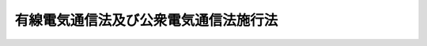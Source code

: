 .. _S28HO098:

======================================
有線電気通信法及び公衆電気通信法施行法
======================================

.. raw:: html
    
    
    <b>有線電気通信法及び公衆電気通信法施行法<br>
    （昭和二十八年七月三十一日法律第九十八号）</b><br><br><div align="right">最終改正：昭和五八年一二月一〇日法律第八三号</div><br><p>
    </p><div class="arttitle"><a name="1000000000000000000000000000000000000000000000000100000000000000000000000000000">（</a><a href="/cgi-bin/idxrefer.cgi?H_FILE=%8f%ba%93%f1%94%aa%96%40%8b%e3%98%5a&amp;REF_NAME=%97%4c%90%fc%93%64%8b%43%92%ca%90%4d%96%40&amp;ANCHOR_F=&amp;ANCHOR_T=" target="inyo">有線電気通信法</a>
    及び公衆電気通信法の施行期日）
    </div><div class="item"><b>第一条</b>
    <a name="1000000000000000000000000000000000000000000000000100000000001000000000000000000"></a>
    　<a href="/cgi-bin/idxrefer.cgi?H_FILE=%8f%ba%93%f1%94%aa%96%40%8b%e3%98%5a&amp;REF_NAME=%97%4c%90%fc%93%64%8b%43%92%ca%90%4d%96%40&amp;ANCHOR_F=&amp;ANCHOR_T=" target="inyo">有線電気通信法</a>
    （昭和二十八年法律第九十六号。以下「有線法」という。）及び公衆電気通信法（昭和二十八年法律第九十七号。以下「公衆法」という。）は、昭和二十八年八月一日から施行する。
    </div>
    
    <p>
    </p><div class="arttitle"><a name="1000000000000000000000000000000000000000000000000200000000000000000000000000000">（電信線電話線建設条例等の廃止）</a>
    </div><div class="item"><b>第二条</b>
    <a name="1000000000000000000000000000000000000000000000000200000000001000000000000000000"></a>
    　左の法律は、廃止する。<br>　　　電信線電話線建設条例（明治二十三年法律第五十八号）<br>電信法（明治三十三年法律第五十九号）<br>電信電話料金法（昭和二十三年法律第百五号）
    </div>
    
    <p>
    </p><div class="arttitle"><a name="1000000000000000000000000000000000000000000000000300000000000000000000000000000">（共同して設置した有線電気通信設備）</a>
    </div><div class="item"><b>第三条</b>
    <a name="1000000000000000000000000000000000000000000000000300000000001000000000000000000"></a>
    　<a href="/cgi-bin/idxrefer.cgi?H_FILE=%8f%ba%93%f1%94%aa%96%40%8b%e3%98%5a&amp;REF_NAME=%97%4c%90%fc%96%40&amp;ANCHOR_F=&amp;ANCHOR_T=" target="inyo">有線法</a>
    の施行の際現に旧電信法<a href="/cgi-bin/idxrefer.cgi?H_FILE=%8f%ba%93%f1%94%aa%96%40%8b%e3%98%5a&amp;REF_NAME=%91%e6%93%f1%8f%f0%91%e6%93%f1%8d%86&amp;ANCHOR_F=1000000000000000000000000000000000000000000000000200000000001000000002000000000&amp;ANCHOR_T=1000000000000000000000000000000000000000000000000200000000001000000002000000000#1000000000000000000000000000000000000000000000000200000000001000000002000000000" target="inyo">第二条第二号</a>
    、第三号又は第五号の規定により二人以上の者が共同して設置している有線電気通信設備は、<a href="/cgi-bin/idxrefer.cgi?H_FILE=%8f%ba%93%f1%94%aa%96%40%8b%e3%98%5a&amp;REF_NAME=%97%4c%90%fc%96%40&amp;ANCHOR_F=&amp;ANCHOR_T=" target="inyo">有線法</a>
    の施行の日において<a href="/cgi-bin/idxrefer.cgi?H_FILE=%8f%ba%93%f1%94%aa%96%40%8b%e3%98%5a&amp;REF_NAME=%93%af%96%40%91%e6%8e%6c%8f%f0%91%e6%8e%6c%8d%86&amp;ANCHOR_F=1000000000000000000000000000000000000000000000000400000000001000000004000000000&amp;ANCHOR_T=1000000000000000000000000000000000000000000000000400000000001000000004000000000#1000000000000000000000000000000000000000000000000400000000001000000004000000000" target="inyo">同法第四条第四号</a>
    又は<a href="/cgi-bin/idxrefer.cgi?H_FILE=%8f%ba%93%f1%94%aa%96%40%8b%e3%98%5a&amp;REF_NAME=%91%e6%8c%dc%8d%86&amp;ANCHOR_F=1000000000000000000000000000000000000000000000000400000000001000000005000000000&amp;ANCHOR_T=1000000000000000000000000000000000000000000000000400000000001000000005000000000#1000000000000000000000000000000000000000000000000400000000001000000005000000000" target="inyo">第五号</a>
    の許可を受けたものとみなす。
    </div>
    
    <p>
    </p><div class="arttitle"><a name="1000000000000000000000000000000000000000000000000400000000000000000000000000000">（鉱業特設電話）</a>
    </div><div class="item"><b>第四条</b>
    <a name="1000000000000000000000000000000000000000000000000400000000001000000000000000000"></a>
    　<a href="/cgi-bin/idxrefer.cgi?H_FILE=%8f%ba%93%f1%94%aa%96%40%8b%e3%98%5a&amp;REF_NAME=%97%4c%90%fc%96%40&amp;ANCHOR_F=&amp;ANCHOR_T=" target="inyo">有線法</a>
    の施行の際現に旧鉱業特設電話規則（明治三十八年逓信省令第八十四号）の規定により施設している鉱業特設電話は、<a href="/cgi-bin/idxrefer.cgi?H_FILE=%8f%ba%93%f1%94%aa%96%40%8b%e3%98%5a&amp;REF_NAME=%97%4c%90%fc%96%40&amp;ANCHOR_F=&amp;ANCHOR_T=" target="inyo">有線法</a>
    の施行の日において従前の専用者たる鉱業者が設置したものとみなす。この場合において、専用者たる鉱業者が二人以上あるときは、<a href="/cgi-bin/idxrefer.cgi?H_FILE=%8f%ba%93%f1%94%aa%96%40%8b%e3%98%5a&amp;REF_NAME=%93%af%96%40%91%e6%8e%6c%8f%f0%91%e6%8e%6c%8d%86&amp;ANCHOR_F=1000000000000000000000000000000000000000000000000400000000001000000004000000000&amp;ANCHOR_T=1000000000000000000000000000000000000000000000000400000000001000000004000000000#1000000000000000000000000000000000000000000000000400000000001000000004000000000" target="inyo">同法第四条第四号</a>
    の許可があつたものとみなす。
    </div>
    
    <p>
    </p><div class="arttitle"><a name="1000000000000000000000000000000000000000000000000500000000000000000000000000000">（公衆通信の用に供されている有線電気通信設備又は無線局）</a>
    </div><div class="item"><b>第五条</b>
    <a name="1000000000000000000000000000000000000000000000000500000000001000000000000000000"></a>
    　公衆法の施行の際現に旧電信法第三条第一項の規定により公衆通信の用に供されている有線電気通信設備を設置している者又は旧無線電信法（大正四年法律第二十六号）第六条第一項の規定により公衆通信の用に供されている無線局を開設している者は、公衆法の施行の日から三月間は、その現に公衆通信の用に供されている有線電気通信設備又は無線局について、その現に公衆通信の用に供されている体様と同一の体様をもつて、同法第八条第一号の規定による委託を受けているものとみなす。但し、その者と日本電信電話公社（以下「公社」という。）との間の契約により別段の定をしたときは、この限りでない。
    </div>
    
    <p>
    </p><div class="arttitle"><a name="1000000000000000000000000000000000000000000000000600000000000000000000000000000">（構内交換電話となる接続電話機）</a>
    </div><div class="item"><b>第六条</b>
    <a name="1000000000000000000000000000000000000000000000000600000000001000000000000000000"></a>
    　公衆法の施行の際現に旧電話規則の一部を改正する省令（昭和二十五年電気通信省令第二号）附則第二項但書の規定により接続電話機の取扱を受けている私設電話又は市内専用電話の設備であつて、加入電話の電話回線が収容されている交換設備の設置の場所と同一の構内（その構内が二以上の者の占有に属しているときは、同一の者の占有に属する部分）又はこれに準ずる区域（その区域が二以上の者の占有に属しているときは、同一の者の占有に属する部分）にある電話機でその交換設備に収容されているものに係る部分は、公衆法の施行の日において、同法第二十六条第一項第三号の構内交換電話となつたものとみなす。
    </div>
    <div class="item"><b><a name="1000000000000000000000000000000000000000000000000600000000002000000000000000000">２</a>
    </b>
    　前項に規定する設備については、公衆法第百五条第四項前段の規定は、適用しない。
    </div>
    
    <p>
    </p><div class="arttitle"><a name="1000000000000000000000000000000000000000000000000700000000000000000000000000000">（準法人）</a>
    </div><div class="item"><b>第七条</b>
    <a name="1000000000000000000000000%E8%A9%B1%E8%A6%8F%E5%89%87%EF%BC%88%E6%98%AD%E5%92%8C%E5%8D%81%E4%BA%8C%E5%B9%B4%E9%80%93%E4%BF%A1%E7%9C%81%E4%BB%A4%E7%AC%AC%E4%B8%83%E5%8D%81%E4%B8%89%E5%8F%B7%EF%BC%89%E7%AC%AC%E5%85%AD%E6%9D%A1%E7%AC%AC%E4%BA%8C%E9%A0%85%E3%81%AE%E8%A6%8F%E5%AE%9A%E3%81%AB%E3%82%88%E3%82%8A%E7%A4%BE%E5%AF%BA%E3%80%81%E5%AD%A6%E6%A0%A1%E3%80%81%E7%B5%84%E5%90%88%E5%8F%88%E3%81%AF%E5%9B%A3%E4%BD%93%E3%81%A7%E3%81%82%E3%81%A4%E3%81%A6%E3%80%81%E6%B3%95%E4%BA%BA%E3%81%A7%E3%81%AA%E3%81%84%E3%82%82%E3%81%AE%EF%BC%88%E4%BB%A5%E4%B8%8B%E3%80%8C%E6%BA%96%E6%B3%95%E4%BA%BA%E3%80%8D%E3%81%A8%E3%81%84%E3%81%86%E3%80%82%EF%BC%89%E3%81%8C%E5%8A%A0%E5%85%A5%E8%80%85%E3%81%A8%E3%81%AA%E3%81%A4%E3%81%A6%E3%81%84%E3%82%8B%E5%8A%A0%E5%85%A5%E9%9B%BB%E8%A9%B1%E3%81%AB%E3%81%A4%E3%81%84%E3%81%A6%E3%81%AF%E3%80%81%E5%85%AC%E8%A1%86%E6%B3%95%E3%81%AE%E6%96%BD%E8%A1%8C%E3%81%AE%E6%97%A5%E3%81%8B%E3%82%89%E5%85%AD%E6%9C%88%E4%BB%A5%E5%86%85%E3%81%AF%E3%80%81%E5%90%8C%E6%B3%95%E7%AC%AC%E4%BA%8C%E5%8D%81%E4%B8%83%E6%9D%A1%E3%81%AE%E8%A6%8F%E5%AE%9A%E3%81%AB%E3%81%8B%E3%81%8B%E3%82%8F%E3%82%89%E3%81%9A%E3%80%81%E3%81%AA%E3%81%8A%E5%BE%93%E5%89%8D%E3%81%AE%E4%BE%8B%E3%81%AB%E3%82%88%E3%82%8B%E3%80%82%0A&lt;/DIV&gt;%0A&lt;DIV%20class=" item><b><a name="1000000000000000000000000000000000000000000000000700000000002000000000000000000">２</a>
    </b>
    　前項に規定する加入電話については、公衆法の施行の日から六月を経過した日に、旧電話規則第六条第三項の規定によりその準法人の代表者として届け出てある者が加入者となつたものとみなす。
    </a></div>
    
    <p>
    </p><div class="arttitle"><a name="1000000000000000000000000000000000000000000000000800000000000000000000000000000">（電話機等の設置場所）</a>
    </div><div class="item"><b>第八条</b>
    <a name="1000000000000000000000000000000000000000000000000800000000001000000000000000000"></a>
    　公衆法の施行の際現に旧電話規則第四条ノ二但書の規定により公衆法第二十八条第一項に規定する場所以外の場所に設置されている単独電話若しくは共同電話の電話機又は構内交換電話の交換設備の設置の場所については、同法の施行の日から六月以内は、なお従前の例による。
    </div>
    
    <p>
    </p><div class="arttitle"><a name="1000000000000000000000000000000000000000000000000900000000000000000000000000000">（旧電話規則により受理された加入申込）</a>
    </div><div class="item"><b>第九条</b>
    <a name="1000000000000000000000000000000000000000000000000900000000001000000000000000000"></a>
    　旧電話規則（明治三十九年逓信省令第二十五号）の規定により受理された加入申込であつて、公衆法の施行前に加入電話が設置されるに至らなかつたものについては、同法の施行後も、なお従前の例による。
    </div>
    <div class="item"><b><a name="1000000000000000000000000000000000000000000000000900000000002000000000000000000">２</a>
    </b>
    　公社は、公衆法の施行の日から六月以内に、少くとも三回の公告をもつて、前項に規定する加入申込に係る権利を有する者に対し、最後の公告の日から一年以内にその請求の申出をすべき旨を催告しなければならない。
    </div>
    <div class="item"><b><a name="1000000000000000000000000000000000000000000000000900000000003000000000000000000">３</a>
    </b>
    　公社は、知れている権利者には、各別にその申出を催告しなければならない。
    </div>
    <div class="item"><b><a name="1000000000000000000000000000000000000000000000000900000000004000000000000000000">４</a>
    </b>
    　第一項に規定する加入申込に係る権利を有する者が第二項の期間内に申出をしないときは、その権利は、その期間の満了の日に消滅する。
    </div>
    <div class="item"><b><a name="1000000000000000000000000000000000000000000000000900000000005000000000000000000">５</a>
    </b>
    　公社は、公衆法第三十条第二項の規定により優先的に承諾した加入申込に係る加入電話の設置に支障を及ぼさない限度において、第二項の期間内に申出があつた加入申込に係る加入電話をなるべくすみやかに設置するようにしなければならない。
    </div>
    
    <p>
    </p><div class="arttitle"><a name="1000000000000000000000000000000000000000000000001000000000000000000000000000000">（加入電話の特別負担）</a>
    </div><div class="item"><b>第十条</b>
    <a name="1000000000000000000000000000000000000000000000001000000000001000000000000000000"></a>
    　公社は、昭和三十一年三月三十一日までは、普通加入区域内における加入電話の設置について加入申込があつた場合において、その加入電話の設置のため新たな線路を設置するための費用が電話取扱局の種類ごとに郵政大臣の認可を受けて定める標準額をこえるときは、加入申込をした者がその超過額を負担することを条件として、加入申込を承諾することができる。
    </div>
    <div class="item"><b><a name="1000000000000000000000000000000000000000000000001000000000002000000000000000000">２</a>
    </b>
    　前項の規定は、普通加入区域内における加入電話の種類の変更の請求又は普通加入区域内の場所に加入電話の設置の場所を変更すべきことの請求があつた場合に準用する。
    </div>
    <div class="item"><b><a name="1000000000000000000000000000000000000000000000001000000000003000000000000000000">３</a>
    </b>
    　公衆法第三十二条第二項及び第五項の規定は、前二項の場合に準用する。
    </div>
    
    <p>
    </p><div class="item"><b><a name="1000000000000000000000000000000000000000000000001100000000000000000000000000000">第十一条</a>
    </b>
    <a name="1000000000000000000000000000000000000000000000001100000000001000000000000000000"></a>
    　公社は、昭和三十一年三月三十一日までは、特別加入区域内又は加入区域外における加入電話の設置について加入申込があつた場合において、その加入電話の設置のため普通加入区域内において新たな線路を設置するための費用が電話取扱局の種類ごとに郵政大臣の認可を受けて定める標準額をこえるときは、加入申込をした者が公衆法第三十二条第一項の規定による負担をする外、その超過額を負担することを条件として、加入申込を承諾することができる。
    </div>
    <div class="item"><b><a name="1000000000000000000000000000000000000000000000001100000000002000000000000000000">２</a>
    </b>
    　前項の規定は、特別加入区域内若しくは加入区域外における加入電話の種類の変更の請求又は特別加入区域内若しくは加入区域外の場所に加入電話の設置の場所を変更すべきことの請求があつた場合に準用する。
    </div>
    <div class="item"><b><a name="1000000000000000000000000000000000000000000000001100000000003000000000000000000">３</a>
    </b>
    　公衆法第三十二条第二項及び第五項の規定は、前二項の場合に準用する。
    </div>
    
    <p>
    </p><div class="arttitle"><a name="1000000000000000000000000000000000000000000000001200000000000000000000000000000">（戦災電話の復旧等）</a>
    </div><div class="item"><b>第十二条</b>
    <a name="1000000000000000000000000000000000000000000000001200000000001000000000000000000"></a>
    　公衆法施行の際現に戦災により滅失している加入電話（以下「戦災電話」という。）の加入者は、公社がその請求により同法の施行の日から昭和三十一年三月三十一日までの間に普通加入区域内においてその加入電話の復旧工事を完了した場合において、その復旧工事のため新たな線路を設置するための費用が電話取扱局の種類ごとに公社が郵政大臣の認可を受けて定める標準額をこえたときは、公社が定める期日までに、その超過額を支払わなければならない。
    </div>
    <div class="item"><b><a name="1000000000000000000000000000000000000000000000001200000000002000000000000000000">２</a>
    </b>
    　前項の加入者が同項の規定による支払をしないときは、公社は、同項の加入電話に係る加入契約を解除することができる。
    </div>
    <div class="item"><b><a name="1000000000000000000000000000000000000000000000001200000000003000000000000000000">３</a>
    </b>
    　戦災電話の加入者は、第一項の規定により支払うべきこととなる額のうち物件又は労務の費用に相当する部分については、あらかじめ物件又は労務を提供してその支払に代えるべき旨の請求をすることができる。この場合において、公社は、業務の遂行上支障がないと認めるときは、その請求に応じなければならない。
    </div>
    <div class="item"><b><a name="1000000000000000000000000000000000000000000000001200000000004000000000000000000">４</a>
    </b>
    　公衆法第三十二条第二項の規定は、第一項の場合に準用する。
    </div>
    
    <p>
    </p><div class="item"><b><a name="1000000000000000000000000000000000000000000000001300000000000000000000000000000">第十三条</a>
    </b>
    <a name="1000000000000000000000000000000000000000000000001300000000001000000000000000000"></a>
    　戦災電話の加入者は、公社がその請求により特別加入区域内又は電話加入区域外においてその加入電話の復旧工事を完了したときは、公社が定める期日までに、一加入電話当たりの線路設置費を基準として、普通加入区域外の線路の長さに応じ、公社が郵政大臣の認可を受けて定める費用を支払わなければならない。
    </div>
    <div class="item"><b><a name="1000000000000000000000000000000000000000000000001300000000002000000000000000000">２</a>
    </b>
    　前条第二項の規定は、前項の場合に準用する。
    </div>
    
    <p>
    </p><div class="item"><b><a name="1000000000000000000000000000000000000000000000001400000000000000000000000000000">第十四条</a>
    </b>
    <a name="1000000000000000000000000000000000000000000000001400000000001000000000000000000"></a>
    　削除
    </div>
    
    <p>
    </p><div class="arttitle"><a name="1000000000000000000000000000000000000000000000001500000000000000000000000000000">（十一級局等の加入電話の種類の変更）</a>
    </div><div class="item"><b>第十五条</b>
    <a name="1000000000000000000000000000000000000000000000001500000000001000000000000000000"></a>
    　公社は、公衆法の施行の日から二年以内は、十一級局又は十二級局たる電話取扱局の運営が著しく不経済である場合において、その電話取扱局を廃止し、これに収容されていた加入電話をもよりの電話取扱局に収容するときは、単独電話（その交換が転換器によつて行われるものに限る。）を共同電話に変更することができる。
    </div>
    
    <p>
    </p><div class="item"><b><a name="1000000000000000000000000000000000000000000000001600000000000000000000000000000">第十六条</a>
    </b>
    <a name="1000000000000000000000000000000000000000000000001600000000001000000000000000000"></a>
    　削除
    </div>
    
    <p>
    </p><div class="arttitle"><a name="1000000000000000000000000000000000000000000000001700000000000000000000000000000">（公衆法の施行前の料金）</a>
    </div><div class="item"><b>第十七条</b>
    <a name="1000000000000000000000000000000000000000000000001700000000001000000000000000000"></a>
    　公衆法の施行前に納付し、又は納付すべきであつた公衆電気通信役務の料金については、旧電信法第十八条から第二十条まで（旧無線電信法第二十八条において準用する場合を含む。）の規定は、公衆法の施行後も、なおその効力を有する。
    </div>
    
    <p>
    </p><div class="arttitle"><a name="1000000000000000000000000000000000000000000000001800000000000000000000000000000">（旧電信線電話線建設条例の規定により使用する土地等）</a>
    </div><div class="item"><b>第十八条</b>
    <a name="1000000000000000000000000000000000000000000000001800000000001000000000000000000"></a>
    　公衆法の施行の際現に旧電信線電話線建設条例の規定により公社が使用している土地及びこれに定着する建物その他の工作物（以下「土地等」という。）については、公衆法の施行の日において、その土地等にある電柱又は地下ケーブルが残存する期間を存続期間として、同法第八十一条第一項の規定による使用権が設定されたものとみなす。
    </div>
    <div class="item"><b><a name="1000000000000000000000000000000000000000000000001800000000002000000000000000000">２</a>
    </b>
    　前項に規定する土地等に係る公衆法第九十条第一項の対価は、各事業年度分を毎事業年度に支払うものとする。
    </div>
    
    <p>
    </p><div class="arttitle"><a name="1000000000000000000000000000000000000000000000001900000000000000000000000000000">（水底電信線路又は水底電話線路の区域）</a>
    </div><div class="item"><b>第十九条</b>
    <a name="1000000000000000000000000000000000000000000000001900000000001000000000000000000"></a>
    　公衆法の施行の際現に旧電信法第四十条第一項の規定により指定されている区域については、公衆法の施行の日において同法第百一条第一項の規定による保護区域の指定があつたものとみなす。但し、その水底線路から千メートル（河川法（明治二十九年法律第七十一号）第一条に規定する河川並びに同法第五条の規定により同法の規定を準用する水流、水面及び河川については、五十メートル）をこえる区域については、この限りでない。
    </div>
    
    <p>
    </p><div class="arttitle"><a name="1000000000000000000000000000000000000000000000002000000000000000000000000000000">（構内交換設備等の保存）</a>
    </div><div class="item"><b>第二十条</b>
    <a name="1000000000000000000000000000000000000000000000002000000000001000000000000000000"></a>
    　十二条
    <a name="1000000000000000000000000000000000000000000000002200000000001000000000000000000"></a>
    　公衆法の施行前に旧電信法第六条又は第七条に規定する事由によつて生じた損失の補償については、公衆法の施行後も、なお従前の例による。
    </div>
    
    <p>
    </p><div class="arttitle"><a name="1000000000000000000000000000000000000000000000002300000000000000000000000000000">（滞納処分）</a>
    </div><div class="item"><b>第二十三条</b>
    <a name="1000000000000000000000000000000000000000000000002300000000001000000000000000000"></a>
    　公衆法の施行の際現に旧電信法第二十一条第一項（旧無線電信法第二十八条において準用する場合を含む。）の規定により国税滞納処分の例により徴収している公衆電気通信役務の料金の徴収については、公衆法の施行後も、なお従前の例による。
    </div>
    
    <p>
    </p><div class="arttitle"><a name="1000000000000000000000000000000000000000000000002400000000000000000000000000000">（旧法の規定による処分等の効力）</a>
    </div><div class="item"><b>第二十四条</b>
    <a name="1000000000000000000000000000000000000000000000002400000000001000000000000000000"></a>
    　第五条、第十六条、第十八条及び第十九条に規定する場合の外、公衆法の施行前に旧電信線電話線建設条例又は旧電信法の規定によつてした処分、手続その他の行為は、公衆法中にこれに相当する規定があるときは、同法によつてしたものとみなす。
    </div>
    
    <p>
    </p><div class="arttitle"><a name="1000000000000000000000000000000000000000000000002500000000000000000000000000000">（</a><a href="/cgi-bin/idxrefer.cgi?H_FILE=%8f%ba%8e%4f%8e%6c%96%40%88%ea%8e%6c%8e%b5&amp;REF_NAME=%8d%91%90%c5%92%a5%8e%fb%96%40&amp;ANCHOR_F=&amp;ANCHOR_T=" target="inyo">国税徴収法</a>
    の改正）
    </div><div class="item"><b>第二十五条</b>
    <a name="1000000000000000000000000000000000000000000000002500000000001000000000000000000"></a>
    　国税徴収法（明治三十年法律第二十一号）の一部を次のように改正する。<br>　　（「次のよう」略）
    </div>
    
    <p>
    </p><div class="arttitle"><a name="1000000000000000000000000000000000000000000000002600000000000000000000000000000">（</a><a href="/cgi-bin/idxrefer.cgi?H_FILE=%91%e5%8c%dc%96%40%93%f1%81%5a&amp;REF_NAME=%8a%43%92%ea%93%64%90%4d%90%fc%95%db%8c%ec%96%9c%8d%91%98%41%8d%87%8f%f0%96%f1%94%b1%91%a5&amp;ANCHOR_F=&amp;ANCHOR_T=" target="inyo">海底電信線保護万国連合条約罰則</a>
    の改正）
    </div><div class="item"><b>第二十六条</b>
    <a name="1000000000000000000000000000000000000000000000002600000000001000000000000000000"></a>
    　<a href="/cgi-bin/idxrefer.cgi?H_FILE=%91%e5%8c%dc%96%40%93%f1%81%5a&amp;REF_NAME=%8a%43%92%ea%93%64%90%4d%90%fc%95%db%8c%ec%96%9c%8d%91%98%41%8d%87%8f%f0%96%f1%94%b1%91%a5&amp;ANCHOR_F=&amp;ANCHOR_T=" target="inyo">海底電信線保護万国連合条約罰則</a>
    （大正五年法律第二十号）の一部を次のように改正する。<br>　　（「次のよう」略）
    </div>
    
    <p>
    </p><div class="arttitle"><a name="1000000000000000000000000000000000000000000000002700000000000000000000000000000">（昭和二十二年法律第五十四号</a><a href="/cgi-bin/idxrefer.cgi?H_FILE=%8f%ba%93%f1%93%f1%96%40%8c%dc%8e%6c&amp;REF_NAME=%8e%84%93%49%93%c6%90%e8%82%cc%8b%d6%8e%7e%8b%79%82%d1%8c%f6%90%b3%8e%e6%88%f8%82%cc%8a%6d%95%db%82%c9%8a%d6%82%b7%82%e9%96%40%97%a5&amp;ANCHOR_F=&amp;ANCHOR_T=" target="inyo">私的独占の禁止及び公正取引の確保に関する法律</a>
    の適用除外等に関する法律の改正）
    </div><div class="item"><b>第二十七条</b>
    <a name="1000000000000000000000000000000000000000000000002700000000001000000000000000000"></a>
    　昭和二十二年法律第五十四号<a href="/cgi-bin/idxrefer.cgi?H_FILE=%8f%ba%93%f1%93%f1%96%40%8c%dc%8e%6c&amp;REF_NAME=%8e%84%93%49%93%c6%90%e8%82%cc%8b%d6%8e%7e%8b%79%82%d1%8c%f6%90%b3%8e%e6%88%f8%82%cc%8a%6d%95%db%82%c9%8a%d6%82%b7%82%e9%96%40%97%a5&amp;ANCHOR_F=&amp;ANCHOR_T=" target="inyo">私的独占の禁止及び公正取引の確保に関する法律</a>
    の適用除外等に関する法律（昭和二十二年法律第百三十八号）の一部を次のように改正する。<br>　　（「次のよう」略）
    </div>
    
    <p>
    </p><div class="arttitle"><a name="1000000000000000000000000000000000000000000000002800000000000000000000000000000">（</a><a href="/cgi-bin/idxrefer.cgi?H_FILE=%8f%ba%93%f1%8c%dc%96%40%88%ea%8e%4f%88%ea&amp;REF_NAME=%93%64%94%67%96%40&amp;ANCHOR_F=&amp;ANCHOR_T=" target="inyo">電波法</a>
    の改正）
    </div><div class="item"><b>第二十八条</b>
    <a name="1000000000000000000000000000000000000000000000002800000000001000000000000000000"></a>
    　<a href="/cgi-bin/idxrefer.cgi?H_FILE=%8f%ba%93%f1%8c%dc%96%40%88%ea%8e%4f%88%ea&amp;REF_NAME=%93%64%94%67%96%40&amp;ANCHOR_F=&amp;ANCHOR_T=" target="inyo">電波法</a>
    （昭和二十五年法律第百三十一号）の一部を次のように改正する。<br>　　（「次のよう」略）
    </div>
    
    <p>
    </p><div class="arttitle"><a name="1000000000000000000000000000000000000000000000002900000000000000000000000000000">（</a><a href="/cgi-bin/idxrefer.cgi?H_FILE=%8f%ba%93%f1%98%5a%96%40%93%f1%88%ea%8b%e3&amp;REF_NAME=%93%79%92%6e%8e%fb%97%70%96%40&amp;ANCHOR_F=&amp;ANCHOR_T=" target="inyo">土地収用法</a>
    の改正）
    </div><div class="item"><b>第二十九条</b>
    <a name="1000000000000000000000000000000000000000000000002900000000001000000000000000000"></a>
    　<a href="/cgi-bin/idxrefer.cgi?H_FILE=%8f%ba%93%f1%98%5a%96%40%93%f1%88%ea%8b%e3&amp;REF_NAME=%93%79%92%6e%8e%fb%97%70%96%40&amp;ANCHOR_F=&amp;ANCHOR_T=" target="inyo">土地収用法</a>
    （昭和二十六年法律第二百十九号）の一部を次のように改正する。<br>　　（「次のよう」略）
    </div>
    
    <p>
    </p><div class="arttitle"><a name="1000000000000000000000000000000000000000000000003000000000000000000000000000000">（電話設備費負担臨時措置法の改正）</a>
    </div><div class="item"><b>第三十条</b>
    <a name="1000000000000000000000000000000000000000000000003000000000001000000000000000000"></a>
    　電話設備費負担臨時措置法（昭和二十六年法律第二百二十五号）の一部を次のように改正する。<br>　　（「次のよう」略）
    </div>
    
    <p>
    </p><div class="item"><b><a name="1000000000000000000000000000000000000000000000003100000000000000000000000000000">第三十一条</a>
    </b>
    <a name="1000000000000000000000000000000000000000000000003100000000001000000000000000000"></a>
    　改正前の電話設備費負担臨時措置法第六条の規定は、改正前の同法第五条第一項の規定による支払があつた増設機械については、前条の規定にかかわらず、なおその効力を有する。但し、増設機械たる交換機及びこれにより加入電話の回線に接続される電話機にあつては、公衆法の施行の日から六月を経過した後及び加入者が次条第一項の規定により請求をした後は、この限りでない。
    </div>
    
    <p>
    </p><div class="arttitle"><a name="1000000000000000000000000000000000000000000000003200000000000000000000000000000">（債券の交付等）</a>
    </div><div class="item"><b>第三十二条</b>
    <a name="1000000000000000000000000000000000000000000000003200000000001000000000000000000"></a>
    　公社は、公衆法の施行の日における構内交換電話の加入者又は専用者であつて、左の各号の一に該当するものに対しては、その請求により、債券（日本電信電話公社法（昭和二十七年法律第二百五十号）第六十二条第一項の規定により発行する電信電話債券であつて、郵政省令で定めるものをいう。以下同じ。）を交付し、又はそれぞれ各号に規定する支払に係る設備を無償で譲渡しなければならない。但し、国が専用者である場合は、この限りでない。
    <div class="number"><b><a name="1000000000000000000000000000000000000000000000003200000000001000000001000000000">一</a>
    </b>
    　昭和二十六年七月一日以後公衆法の施行前に、加入電話の増設機械たる交換機又はこれにより加入電話の回線に接続される電話機に係る改正前の電話設備費負担臨時措置法第五条第一項の規定による支払をした加入者
    </div>
    <div class="number"><b><a name="1000000000000000000000000000000000000000000000003200000000001000000002000000000">二</a>
    </b>
    　昭和二十六年十一月一日以後公衆法の施行前に、旧電信電話料金法別表二、第四類　専用電話に関する料金、第一　市内専用電話料、一　設備料のうち電話機若しくは交換機に関するもの若しくは五　機械種類変更料のうち交換機に関するもの又は第二　市外専用電話料、三　端末設備料のうち電話機若しくは交換機に関するものの支払をした専用者
    </div>
    </div>
    <div class="item"><b><a name="1000000000000000000000000000000000000000000000003200000000002000000000000000000">２</a>
    </b>
    　前項に規定する加入者又は専用者が公衆法の施行の日から六月以内に前項の規定による請求をしないときは、公衆法の施行の日から六月を経過した日に前項の規定による債券の交付の請求をしたものとみなす。
    </div>
    <div class="item"><b><a name="1000000000000000000000000000000000000000000000003200000000003000000000000000000">３</a>
    </b>
    　第一項の規定により交付すべき債券の額は、左の通りとする。
    <div class="number"><b><a name="1000000000000000000000000000000000000000000000003200000000003000000001000000000">一</a>
    </b>
    　第一項第一号の加入者に対しては、その支払をした額（その加入者が公衆法の施行前に、その加入電話の増設機械たる交換機若しくはこれにより加入電話の回線に接続される電話機（以下「増設機械」という。）の一部について改正前の電話設備費負担臨時措置法第六条の規定による支払を受けたときは、改正前の同法第五条第一項の規定により支払つた額のうちその増設機械の一部に係る額を控除した額）
    </div>
    <div class="number"><b><a name="1000000000000000000000000000000000000000000000003200000000003000000002000000000">二</a>
    </b>
    　第一項第二号の専用者に対しては、その支払をした額から、電話機にあつては一個について四千円（構外からの引込線不要のものにあつては千五百円）、交換機にあつては公衆法第六十八条第二項の規定により公社が郵政大臣の認可を受けて定める料金であつて、その交換機と同一の種類の構内交換設備の装置の料金に相当する額を控除した額
    </div>
    </div>
    
    <p>
    </p><div class="arttitle"><a name="1000000000000000000000000000000000000000000000003300000000000000000000000000000">（日本国とアメリカ合衆国との間の安全保障条約第三条に基く行政協定の実施に伴う電信電話料金法等の特例に関する法律の改正）</a>
    </div><div class="item"><b>第三十三条</b>
    <a name="1000000000000000000000000000000000000000000000003300000000001000000000000000000"></a>
    　日本国とアメリカ合衆国との間の安全保障条約第三条に基く行政協定の実施に伴う電信電話料金法等の特例に関する法律（昭和二十七年法律第百七号）の一部を次のように改正する。<br>　　（「次のよう」略）
    </div>
    
    <p>
    </p><div class="arttitle"><a name="1000000000000000000000000000000000000000000000003400000000000000000000000000000">（旧法の罰則の適用）</a>
    </div><div class="item"><b>第三十四条</b>
    <a name="1000000000000000000000000000000000000000000000003400000000001000000000000000000"></a>
    　公衆法及び<a href="/cgi-bin/idxrefer.cgi?H_FILE=%8f%ba%93%f1%94%aa%96%40%8b%e3%98%5a&amp;REF_NAME=%97%4c%90%fc%96%40&amp;ANCHOR_F=&amp;ANCHOR_T=" target="inyo">有線法</a>
    の施行前にした行為に対する罰則の適用に関しては、第二条、第二十六条及び第二十八条の規定にかかわらず、なお従前の例による。
    </div>
    
    
    <br><a name="5000000000000000000000000000000000000000000000000000000000000000000000000000000"></a>
    　　　<a name="5000000001000000000000000000000000000000000000000000000000000000000000000000000"><b>附　則</b></a>
    <br><p>
    　この法律は、昭和二十八年八月一日から施行する。
    
    
    <br>　　　<a name="5000000002000000000000000000000000000000000000000000000000000000000000000000000"><b>附　則　（昭和四四年五月一六日法律第三二号）　抄</b></a>
    <br></p><p></p><div class="arttitle">（施行期日）</div>
    <div class="item"><b>１</b>
    　この法律は、昭和四十四年十月一日から施行する。
    </div>
    <div class="arttitle">（有線電気通信法及び公衆電気通信法施行法の一部改正に伴う経過措置）</div>
    <div class="item"><b>８</b>
    　改正前の有線電気通信法及び公衆電気通信法施行法第十三条第一項の規定により費用の支払をさせ、又は改正前の公衆法第三十二条第一項の規定により負担をさせて設置した線路（設置の後五年以上経過したものを除く。）の全部又は一部を利用して、この法律の施行後において、特別加入区域内又は電話加入区域外において戦災電話の復旧工事を完了する場合及び加入電話の設置又は種類の変更を行なう場合における当該支払わせ、又は負担させた金額の返還については、なお従前の例による。
    </div>
    
    <br>　　　<a name="5000000003000000000000000000000000000000000000000000000000000000000000000000000"><b>附　則　（昭和五八年一二月一〇日法律第八三号）　抄</b></a>
    <br><p>
    </p><div class="arttitle">（施行期日）</div>
    <div class="item"><b>第一条</b>
    　この法律は、公布の日から施行する。ただし、次の各号に掲げる規定は、それぞれ当該各号に定める日から施行する。
    <div class="number"><b>二</b>
    　第一条から第三条まで、第二十一条及び第二十三条の規定、第二十四条中麻薬取締法第二十九条の改正規定、第四十一条、第四十七条及び第五十四条から第五十六条までの規定並びに附則第二条、第六条、第十三条及び第二十条の規定　昭和五十九年四月一日
    </div>
    </div>
    
    <br><br>